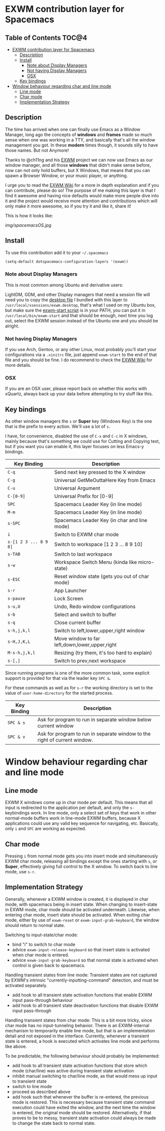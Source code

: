 * EXWM contribution layer for Spacemacs

** Table of Contents                                                  :TOC@4:
- [[#exwm-contribution-layer-for-spacemacs][EXWM contribution layer for Spacemacs]]
  - [[#description][Description]]
  - [[#install][Install]]
    - [[#note-about-display-managers][Note about Display Managers]]
    - [[#not-having-display-managers][Not having Display Managers]]
    - [[#osx][OSX]]
  - [[#key-bindings][Key bindings]]
- [[#window-behaviour-regarding-char-and-line-mode][Window behaviour regarding char and line mode]]
  - [[#line-mode][Line mode]]
  - [[#char-mode][Char mode]]
  - [[#implementation-strategy][Implementation Strategy]]

** Description
The time has arrived when one can finally use Emacs as a Window Manager, long
ago the concepts of *windows* and *frames* made so much sense when one was
working in a TTY, and basically that's all the window management you got. In
these *modern* times though, it sounds silly to have those names. But not
Anymore!

Thanks to @ch11ng and his [[https://github.com/ch11ng/exwm][EXWM]] project we can now use Emacs as our window
manager, and all those *windows* that didn't make sense before, now can not only
hold buffers, but X Windows, that means that you can spawn a Browser Window, or
your music player, or anything.

I urge you to read the [[https://github.com/ch11ng/exwm/wiki][EXWM Wiki]] for a more in depth explanation and if you can
contribute, please do so! The purpose of me making this layer is that I find it
awesome and having nice defaults would make more people dive into it and the
project would receive more attention and contributions which will only make it
more awesome, so if you try it and like it, share it!

This is how it looks like:

[[img/spacemacsOS.jpg]]

** Install
To use this contribution add it to your =~/.spacemacs=

#+begin_src emacs-lisp
  (setq-default dotspacemacs-configuration-layers '(exwm))
#+end_src

*** Note about Display Managers

This is most common among Ubuntu and derivative users:

LightDM, GDM, and other Display managers that need a session file will need you
to copy the [[file:files/exwm.desktop][desktop file]] I bundled with this layer to
~/usr/local/xsessions/exwm.desktop~, that's what I used on my Ubuntu box, but
make sure the [[file:files/exwm-start][exwm-start script]] is in your PATH, you can put it in
~/usr/local/bin/exwm-start~ and that should be enough, next time you log out,
select the EXWM session instead of the Ubuntu one and you should be alright.

*** Not having Display Managers

If you use Arch, Gentoo, or any other Linux, most probably you'll start your
configurations via a ~.xinitrc~ file, just append ~exwm-start~ to the end of
that file and you should be fine. I do recommend to check the [[https://github.com/ch11ng/exwm/wiki][EXWM Wiki]] for more
details.

*** OSX

If you are an OSX user, please report back on whether this works with xQuartz,
always back up your data before attempting to try stuff like this.

** Key bindings

As other window managers the ~s~ or *Super* key (Windows Key) is the one that
is the prefix to every action. We'll use a lot of ~s~.

I have, for convenience, disabled the use of ~C-x~ and ~C-c~ in X windows,
mainly because that's something we could use for Cutting and Copying text, but if
you want you can enable it, this layer focuses on less Emacs-y bindings.

| Key Binding           | Description                                    |
|-----------------------+------------------------------------------------|
| ~C-q~                 | Send next key pressed to the X window          |
| ~C-g~                 | Universal GetMeOuttaHere Key from Emacs        |
| ~C-u~                 | Universal Argument                             |
| ~C-[0-9]~             | Universal Prefix for [0-9]                     |
| ~SPC~                 | Spacemacs Leader Key (in line mode)            |
| ~M-m~                 | Spacemacs Leader Key (in line mode)            |
| ~s-SPC~               | Spacemacs Leader Key (in char and line mode)   |
| ~i~                   | Switch to EXWM char mode                       |
| ~s-[1 2 3 ... 8 9 0]~ | Switch to workspace [1 2 3 ... 8 9 10]         |
| ~s-TAB~               | Switch to last workspace                       |
| ~s-w~                 | Workspace Switch Menu (kinda like micro-state) |
| ~s-ESC~               | Reset window state (gets you out of char mode) |
| ~s-r~                 | App Launcher                                   |
| ~s-pause~             | Lock Screen                                    |
| ~s-u,U~               | Undo, Redo window configurations               |
| ~s-b~                 | Select and switch to buffer                    |
| ~s-q~                 | Close current buffer                           |
| ~s-h,j,k,l~           | Switch to left,lower,upper,right window        |
| ~s-H,J,K,L~           | Move window to far left,down,lower,upper,right |
| ~M-s-h,j,k,l~         | Resizing (try them, it's too hard to explain)  |
| ~s-[,]~               | Switch to prev,next workspace                  |

Since running programs is one of the more common task, some explicit support is
provided for that via the leader key ~SPC &~.

For these commands as well as for ~s-r~ the working directory is set to the
value of =user-home-directory= for the started process.

| Key Binding | Description                                                               |
|-------------+---------------------------------------------------------------------------|
| ~SPC & s~   | Ask for program to run in separate window below current window            |
| ~SPC & v~   | Ask for program to run in separate window to the right of current window. |

* Window behaviour regarding char and line mode

** Line mode
 EXWM X windows come up in char mode per default. This means that all input is
 redirected to the application per default, and only the =s-= keybindings work.
 In line mode, only a select set of keys that work in other normal-mode buffers
 work in line-mode EXWM buffers, because X applications could use any valid key
 sequence for navigating, etc. Basically, only ~i~ and ~SPC~ are working as
 expected.

** Char mode

 Pressing ~i~ from normal mode gets you into insert mode and
 simultaneously EXWM char mode, releasing all bindings except the ones starting with
 ~s~, or *Super*, effectively giving full control to the X window. To switch back
 to line mode, use ~s-r~.

** Implementation Strategy
Generally, whenever a EXWM window is created, it is displayed in char mode, with
spacemacs being in insert state. When changing to insert-state in EXWM mode,
char mode should be activated underneath. Likewise, when entering char mode,
insert state should be activated. When exiting char mode, either by use of
=exwm-reset= or =exwm-input-grab-keyboard=, the window should return to normal
state.

Switching to input-state/char mode:
- bind "i" to switch to char mode
- advice =exwm-input-release-keyboard= so that insert state is activated when
  char mode is entered.
- advice =exwm-input-grab-keyboard= so that normal state is activated when
  control is given back to spacemacs.

Handling transient states from line mode:
Transient states are not captured by EXWM's intrinsic
"currently-inputting-command" detection, and must be activated separately.
- add hook to all transient state activation functions that enable EXWM input pass-through
  behaviour
- add hook to all transient state deactivation functions that disable EXWM input
  pass-through

Handling transient states from char mode:
This is a bit more tricky, since char mode has no input-tunneling behavior.
There is an EXWM-internal mechanism to temporarily enable line mode, but that is
an implementation detail and not exposed in the interface.
Currently, whenever a transient state is entered, a hook is executed which
activates line mode and performs like above.

To be predictable, the following behaviour should probably be implemented:
- add hook to all transient state activation functions that store which mode (char/line) was
  active during transient state activation
- inhibit manual switching to char/line mode, as that would mess up input to
  transient state
- switch to line mode
- proceed as described above
- add hook such that whenever the buffer is re-entered, the previous mode is
  restored.  This is necessary because transient state command execution could have exited
  the window, and the next time the window is entered, the original mode should
  be restored.  Alternatively, if that proves to be to messy, transient state activation
  could always be made to change the state back to normal state.

